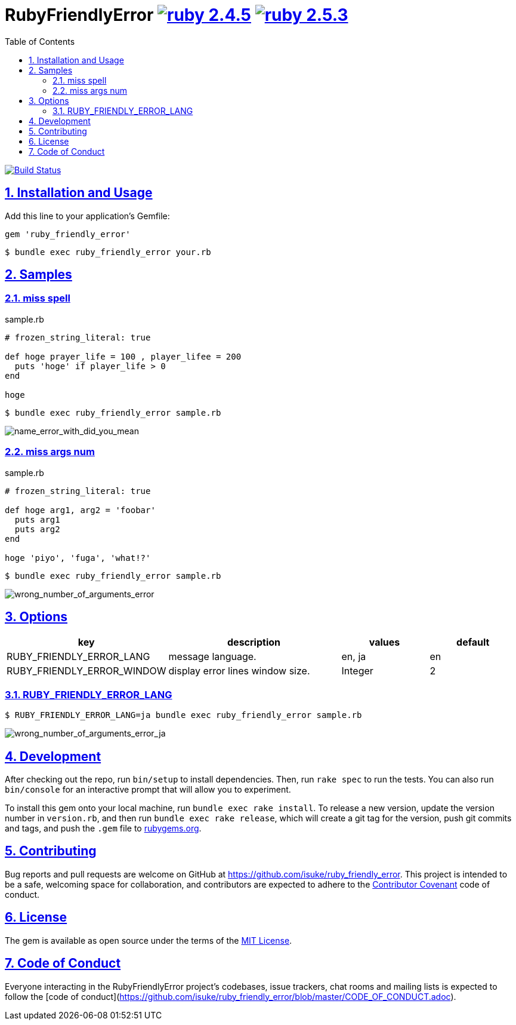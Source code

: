 :chapter-label:
:icons: font
:lang: en
:sectanchors:
:sectlinks:
:sectnums:
:source-highlighter: highlightjs
:toc: left
:toclevels: 2

= RubyFriendlyError image:https://img.shields.io/badge/ruby-2.4.5-cc342d.svg["ruby 2.4.5", link="https://www.ruby-lang.org/en/news/2018/10/17/ruby-2-4-5-released/"] image:https://img.shields.io/badge/ruby-2.5.3-cc342d.svg["ruby 2.5.3", link="https://www.ruby-lang.org/en/news/2018/10/18/ruby-2-5-3-released/"]

image:https://travis-ci.org/isuke/ruby_friendly_error.svg?branch=master["Build Status", link="https://travis-ci.org/isuke/ruby_friendly_error"]

== Installation and Usage

Add this line to your application's Gemfile:

```ruby
gem 'ruby_friendly_error'
```

```sh
$ bundle exec ruby_friendly_error your.rb
```

== Samples

=== miss spell

[source,ruby]
.sample.rb
----
# frozen_string_literal: true

def hoge prayer_life = 100 , player_lifee = 200
  puts 'hoge' if player_life > 0
end

hoge
----

```sh
$ bundle exec ruby_friendly_error sample.rb
```

image:https://raw.githubusercontent.com/isuke/ruby_friendly_error/images/name_error_with_did_you_mean.png["name_error_with_did_you_mean", caption="output"]

=== miss args num

[source,ruby]
.sample.rb
----
# frozen_string_literal: true

def hoge arg1, arg2 = 'foobar'
  puts arg1
  puts arg2
end

hoge 'piyo', 'fuga', 'what!?'
----

```sh
$ bundle exec ruby_friendly_error sample.rb
```

image:https://raw.githubusercontent.com/isuke/ruby_friendly_error/images/wrong_number_of_arguments_error.png["wrong_number_of_arguments_error", caption="output"]

== Options

[cols="1,2,1,1", options="header"]
|===
| key
| description
| values
| default

| RUBY_FRIENDLY_ERROR_LANG
| message language.
| en, ja
| en

| RUBY_FRIENDLY_ERROR_WINDOW
| display error lines window size.
| Integer
| 2
|===

=== RUBY_FRIENDLY_ERROR_LANG

```sh
$ RUBY_FRIENDLY_ERROR_LANG=ja bundle exec ruby_friendly_error sample.rb
```

image:https://raw.githubusercontent.com/isuke/ruby_friendly_error/images/wrong_number_of_arguments_error_ja.png["wrong_number_of_arguments_error_ja", caption="output"]

== Development

After checking out the repo, run `bin/setup` to install dependencies. Then, run `rake spec` to run the tests. You can also run `bin/console` for an interactive prompt that will allow you to experiment.

To install this gem onto your local machine, run `bundle exec rake install`. To release a new version, update the version number in `version.rb`, and then run `bundle exec rake release`, which will create a git tag for the version, push git commits and tags, and push the `.gem` file to https://rubygems.org[rubygems.org].

== Contributing

Bug reports and pull requests are welcome on GitHub at https://github.com/isuke/ruby_friendly_error. This project is intended to be a safe, welcoming space for collaboration, and contributors are expected to adhere to the http://contributor-covenant.org[Contributor Covenant] code of conduct.

== License

The gem is available as open source under the terms of the https://opensource.org/licenses/MIT[MIT License].

== Code of Conduct

Everyone interacting in the RubyFriendlyError project’s codebases, issue trackers, chat rooms and mailing lists is expected to follow the [code of conduct](https://github.com/isuke/ruby_friendly_error/blob/master/CODE_OF_CONDUCT.adoc).
